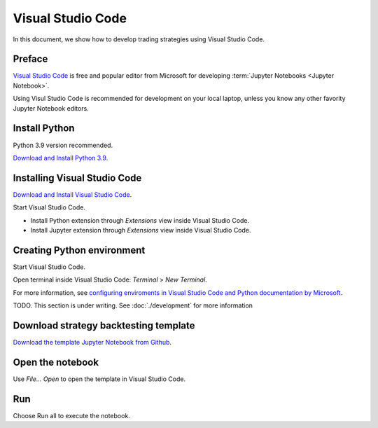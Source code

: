 Visual Studio Code
==================

In this document, we show how to develop trading strategies using Visual Studio Code.

Preface
-------

`Visual Studio Code <https://code.visualstudio.com/>`__ is free and popular editor from Microsoft
for developing :term:`Jupyter Notebooks <Jupyter Notebook>`.

Using Visul Studio Code is recommended for development on your local laptop, unless
you know any other favority Jupyter Notebook editors.

Install Python
--------------

Python 3.9 version recommended.

`Download and Install Python 3.9 <https://www.python.org/downloads/release/python-3913/>`_.

Installing Visual Studio Code
-----------------------------

`Download and Install Visual Studio Code <https://code.visualstudio.com/>`_.

Start Visual Studio Code.

- Install Python extension through *Extensions* view inside Visual Studio Code.

- Install Jupyter extension through *Extensions* view inside Visual Studio Code.

Creating Python environment
---------------------------

Start Visual Studio Code.

Open terminal inside Visual Studio Code: *Terminal* > *New Terminal*.

For more information, see `configuring enviroments in Visual Studio Code and Python documentation by Microsoft <https://code.visualstudio.com/docs/python/environments>`__.

TODO. This section is under writing. See :doc:`./development` for more information

Download strategy backtesting template
--------------------------------------

`Download the template Jupyter Notebook from Github <https://github.com/tradingstrategy-ai/docs/blob/master/source/programming/strategy-examples/strategy-template.ipynb>`__.

Open the notebook
-----------------

Use *File... Open* to open the template in Visual Studio Code.

Run
---

Choose Run all to execute the notebook.


